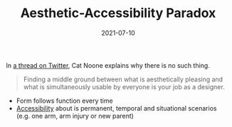 #+TITLE: Aesthetic-Accessibility Paradox
#+DATE: 2021-07-10

In [[https://twitter.com/imcatnoone/status/1198072099321057281][a thread on Twitter]], Cat Noone explains why there is no such thing.

#+BEGIN_QUOTE
Finding a middle ground between what is aesthetically pleasing and what is simultaneously usable by everyone is your job as a designer.
#+END_QUOTE

- Form follows function every time
- [[file:accessibility.org][Accessibility]] about is permanent, temporal and situational scenarios (e.g. one arm, arm injury or new parent)
